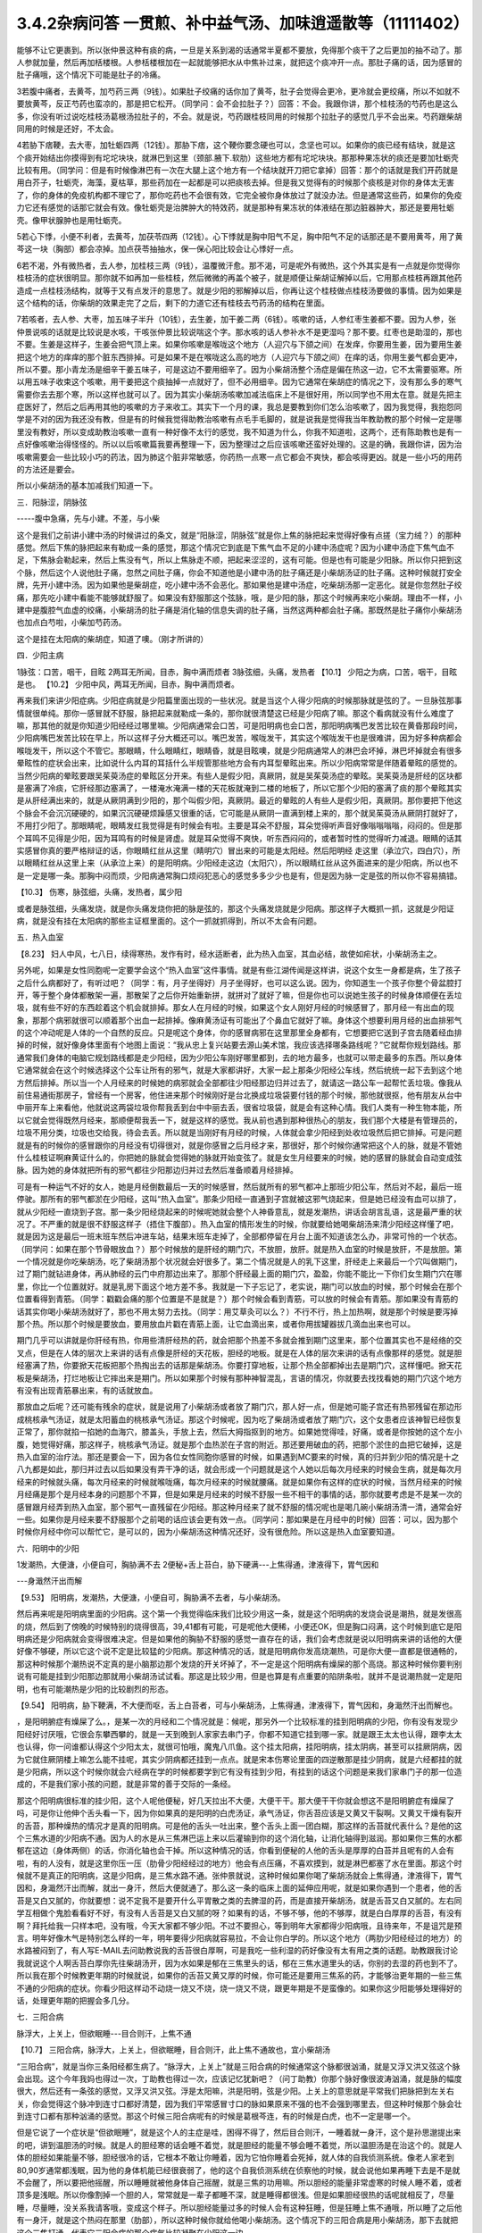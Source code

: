 3.4.2杂病问答 一贯煎、补中益气汤、加味逍遥散等（11111402）
==========================================================

能够不让它更裹到。所以张仲景这种有痰的病，一旦是关系到渴的话通常半夏都不要放，免得那个痰干了之后更加的抽不动了。那人参就加量，然后再加栝楼根。人参栝楼根加在一起就能够把水从中焦补过来，就把这个痰冲开一点。那肚子痛的话，因为感冒的肚子痛哦，这个情况下可能是肚子的冷痛。

3若腹中痛者，去黄芩，加芍药三两（9钱）。如果肚子绞痛的话你加了黄芩，肚子会觉得会更冷，更冷就会更绞痛，所以不如就不要放黄芩，反正芍药也蛮凉的，那是把它松开。（同学问：会不会拉肚子？）回答：不会。我跟你讲，那个桂枝汤的芍药也是这么多，你没有听过说吃桂枝汤葛根汤拉肚子的，不会。就是说，芍药跟桂枝同用的时候那个拉肚子的感觉几乎不会出来。芍药跟柴胡同用的时候是还好，不太会。

4若胁下痞鞕，去大枣，加牡蛎四两（12钱）。那胁下痞，这个鞕你要念硬也可以，念坚也可以。如果你的痰已经有结块，就是这个痰开始结出你摸得到有坨坨块块，就淋巴到这里（颈部.腋下.软肋）这些地方都有坨坨块块。那那种果冻状的痰还是要加牡蛎壳比较有用。（同学问：但是有时候像淋巴有一次在大腿上这个地方有一个结块就开刀把它拿掉）回答：那个的话就是我们开药就是用白芥子，牡蛎壳，海藻，夏枯草，那些药加在一起都是可以把痰核去掉。但是我又觉得有的时候那个痰核是对你的身体太无害了，你的身体的免疫机构都不理它了，那你吃药也不会很有效，它完全被你身体放过了就没办法。但是通常这些药，如果你的免疫力它还有感觉的话那它就会有效。像牡蛎壳是治脾肿大的特效药，就是那种有果冻状的体液结在那边脏器肿大，那还是要用牡蛎壳。像甲状腺肿也是用牡蛎壳。

5若心下悸，小便不利者，去黄芩，加茯苓四两（12钱）。心下悸就是胸中阳气不足，胸中阳气不足的话那还是不要用黄芩，用了黄芩这一块（胸部）都会凉掉。加点茯苓抽抽水，保一保心阳比较会让心悸好一点。

6若不渴，外有微热者，去人参，加桂枝三两（9钱），温覆微汗愈。那不渴，可是呢外有微热，这个外其实是有一点就是你觉得你桂枝汤的症状很明显。那你就不如再加一些桂枝，然后微微的再盖个被子，就是顺便让柴胡证解掉以后，它用那点桂枝再跟其他药造成一点桂枝汤结构，就等于又有点发汗的意思了。就是少阳的邪解掉以后，你再让这个桂枝做点桂枝汤要做的事情。因为如果是这个结构的话，你柴胡的效果走完了之后，剩下的力道它还有桂枝去芍药汤的结构在里面。

7若咳者，去人参、大枣，加五味子半升（10钱），去生姜，加干姜二两（6钱）。咳嗽的话，人参红枣生姜都不要。因为人参，张仲景说咳的话就是比较说是水咳，干咳张仲景比较说喘这个字。那水咳的话人参补水不是更湿吗？那不要。红枣也是助湿的，那也不要。生姜是这样子，生姜会把气顶上来。如果你咳嗽是喉咙这个地方（人迎穴与下颌之间）在发痒，你要用生姜，因为要用生姜把这个地方的痒痒的那个脏东西排掉。可是如果不是在喉咙这么高的地方（人迎穴与下颌之间）在痒的话，你用生姜气都会更冲，所以不要。那小青龙汤是细辛干姜五味子，可是这边不要用细辛了。因为小柴胡汤整个汤症是偏在热这一边，它不太需要驱寒。所以用五味子收束这个咳嗽，用干姜把这个痰抽掉一点就好了，但不必用细辛。因为它通常在柴胡症的情况之下，没有那么多的寒气需要你去去那个寒，所以这样也就可以了。因为其实小柴胡汤咳嗽加减法临床上不是很好用，所以同学也不用太在意。就是先把主症医好了，然后之后再用其他的咳嗽的方子来收工。其实下一个月的课，我总是要教到你们怎么治咳嗽了，因为我觉得，我抱怨同学是不对的因为我还没有教，但是有的时候我觉得助教治咳嗽有点毛手毛脚的，就是说我是觉得我当年教助教的那个时候一定是哪里没有教好，所以变成助教治咳嗽一直有一种好像不太行的感觉，我不知道为什么，你我不知道啦，这两个，还有陈助教也是有一点好像咳嗽治得怪怪的。所以以后咳嗽篇我要再整理一下，因为整理过之后应该咳嗽还蛮好处理的。这是的确，我跟你讲，因为治咳嗽需要会一些比较小巧的药法，因为肺这个脏非常敏感，你药热一点寒一点它都会不爽快，都会咳得更凶。就是一些小巧的用药的方法还是要会。

所以小柴胡汤的基本加减我们知道一下。

三．阳脉涩，阴脉弦

-----腹中急痛，先与小建。不差，与小柴

这个是我们之前讲小建中汤的时候讲过的条文，就是“阳脉涩，阴脉弦”就是你上焦的脉把起来觉得好像有点搓（宝力绒？）的那种感觉。然后下焦的脉把起来有勒成一条的感觉，那这个情况它到底是下焦气血不足的小建中汤症呢？因为小建中汤症下焦气血不足，下焦脉会勒起来，然后上焦没有气，所以上焦脉走不顺，把起来涩涩的，这有可能。但是也有可能是少阳脉。所以你只把到这个脉，然后这个人说他肚子痛，忽然之间肚子痛，你会不知道他是小建中汤的肚子痛还是小柴胡汤证的肚子痛。这种时候就打安全牌，先开小建中汤。因为如果他是柴胡症，吃小建中汤不会恶化。那如果他是建中汤症，吃柴胡汤那一定恶化。就是你忽然肚子绞痛，那先吃小建中看能不能够就舒服了。如果没有舒服那这个弦脉，哦，是少阳的脉，那这个时候再来吃小柴胡。理由不一样，小建中是腹腔气血虚的绞痛，小柴胡汤的肚子痛是消化轴的信息失调的肚子痛，当然这两种都会肚子痛。那既然是肚子痛你小柴胡汤也加点白芍啦，小柴加芍药汤。

这个是挂在太阳病的柴胡症，知道了噢。（刚才所讲的）

四．少阳主病

1脉弦：口苦，咽干，目眩
2两耳无所闻，目赤，胸中满而烦者
3脉弦细，头痛，发热者
【10.1】 少阳之为病，口苦，咽干，目眩是也。
【10.2】 少阳中风，两耳无所闻，目赤，胸中满而烦者。

再来我们来讲少阳症病。少阳症病就是少阳篇里面出现的一些状况。就是当这个人得少阳病的时候那脉就是弦的了。一旦脉弦那事情就很单纯。那你一感冒就不舒服，脉把起来就勒成一条的，那你就很清楚这已经是少阳病了嘛。那这个看病就没有什么难度了嘛，那其他的就是你知道少阳经经过哪里嘛。少阳病通常会口苦，可是阳明病也会口苦，那阳明病嘴巴发苦比较在黄昏那段时间，少阳病嘴巴发苦比较在早上，所以这样子分大概还可以。嘴巴发苦，喉咙发干，其实这个喉咙发干也是很难讲，因为好多种病都会喉咙发干，所以这个不管它。那眼睛，什么眼睛红，眼睛昏，就是目眩噢，就是少阳病通常人的淋巴会坏掉，淋巴坏掉就会有很多晕眩性的症状会出来，比如说什么内耳的耳括什么半规管那些地方会有内耳型晕眩出来。所以少阳病常常是伴随着晕眩的感觉的。当然少阳病的晕眩要跟吴茱萸汤症的晕眩区分开来。有些人是假少阳，真厥阴，就是吴茱萸汤症的晕眩。吴茱萸汤是肝经的区块都是塞满了冷痰，它肝经那边塞满了，一楼淹水淹满一楼的天花板就淹到二楼的地板了，所以它那个少阳的塞满了痰的那个晕眩其实是从肝经满出来的，就是从厥阴满到少阳的，那个叫假少阳，真厥阴。最近的晕眩的人有些人是假少阳，真厥阴。那你要把下他这个脉会不会沉沉硬硬的，如果沉沉硬硬烦躁感又很重的话，它可能是从厥阴一直满到楼上来的，那个就吴茱萸汤从厥阴打就好了，不用打少阳了。那眼睛呢，眼睛发红我觉得是有时候会有啦。主要是耳朵不舒服，耳朵觉得听声音好像嗡嗡嗡嗡，闷闷的。但是那个耳鸣不见得是少阳，因为耳鸣有的时候是肾虚。就是耳朵觉得不爽快，听东西闷闷的，或者暂时性的觉得听力减退。眼睛的话其实感冒你真的要严格辩证的话，你眼睛红丝从这里（睛明穴）冒出来的可能是太阳经。然后阳明经 走这里（承泣穴，四白穴），所以眼睛红丝从这里上来（从承泣上来）的是阳明病。少阳经走这边（太阳穴），所以眼睛红丝从这外面进来的是少阳病，所以也不是一定是哪一条。那胸中闷而烦，少阳病通常胸口烦闷犯恶心的感觉多多少少也是有，但是因为脉一定是弦的所以你不容易搞错。

【10.3】 伤寒，脉弦细，头痛，发热者，属少阳

或者是脉弦细，头痛发烧，就是你头痛发烧你把的脉是弦的，那这个头痛发烧就是少阳病。那这样子大概抓一抓，这就是少阳证病，就是没有挂在太阳病的那些主证框里面的。这个一抓就抓得到，所以不太会有问题。

五．热入血室

【8.23】 妇人中风，七八日，续得寒热，发作有时，经水适断者，此为热入血室，其血必结，故使如疟状，小柴胡汤主之。

另外呢，如果是女性同胞呢一定要学会这个“热入血室”这件事情。就是有些江湖传闻是这样讲，说这个女生一身都是病，生了孩子之后什么病都好了，有听过吧？（同学：有，月子坐得好）月子坐得好，也可以这么说。因为，你知道生一个孩子你整个骨盆腔打开，等于整个身体都散架一遍，那散架了之后你开始重新拼，就拼对了就好了嘛，但是你也可以说她生孩子的时候身体顺便在丢垃圾，就有些不好的东西趁着这个机会就排掉。那女人在月经的时候，如果这个女人刚好月经的时候感冒了，那月经一有出血的现象，那那个病邪就很可以顺着那个出血一起排掉。像麻黄汤证有可能出了个鼻血它就好了嘛。身体这个想要利用月经的出血排邪气的这个冲动呢是人体的一个自然的反应。只是呢这个身体，你的感冒病邪在这里那里全身都有，它想要把它送到子宫去随着经血排掉的时候，就好像身体里面有个地图上面说：“我从忠上复兴站要去源山美术馆，我应该选择哪条路线呢？”它就帮你规划路线。那通常我们身体的电脑它规划路线都是走少阳经，因为少阳公车刚好哪里都到，去的地方最多，也就可以带走最多的东西。所以身体它通常就会在这个时候选择这个公车让所有的邪气，就是大家都讲好，大家一起上那条少阳经公车线，然后统统一起下去到这个地方然后排掉。所以当一个人月经来的时候她的病邪就会全部都往少阳经那边归并过去了，就请这一路公车一起帮忙丢垃圾。像我从前住易通街那房子，曾经有一个房客，他住进来那个时候刚好是台北换成垃圾袋要付钱的那个时候，那他就很抠，他有朋友从台中中丽开车上来看他，他就说这两袋垃圾你帮我丢到台中中丽去丢，很省垃圾袋，就是会有这种心情。我们人类有一种生物本能，所以它就会觉得既然月经来，那顺便帮我丢一下，就是这样的感觉。我从前也遇到那种很热心的朋友，我们那个大楼是有管理员的，垃圾不用分类，垃圾也交给我，待会去丢。所以就是当刚好有月经的时候，人体就会拿少阳经到处收垃圾然后把它排掉。可是问题就是有的时候你的感冒跟你的月经没有切得很对，就是你感冒之后月经才来，那很好，那个时候你通常把这个人的脉，就是不管她什么桂枝证啊麻黄证什么的，你把她的脉就会觉得她的脉就开始变弦了。就是女生月经要来的时候，她的感冒的脉就会自动变成弦脉。因为她的身体就把所有的邪气都往少阳那边归并过去然后准备顺着月经排掉。

可是有一种运气不好的女人，她是月经倒数最后一天的时候感冒，然后就所有的邪气都冲上那班少阳公车，然后对不起，最后一班停驶。那所有的邪气都淤在少阳经，这叫“热入血室”。那条少阳经一直通到子宫就被这邪气烧起来，但是她已经没有血可以排了，就从少阳经一直烧到子宫。那一条少阳经烧起来的时候呢她就会整个人神昏意乱，就是发潮热，讲话会胡言乱语，这是最严重的状况了。不严重的就是很不舒服这样子（捂住下腹部）。热入血室的情形发生的时候，你就要给她喝柴胡汤来清少阳经这样懂了吧，就是因为这是最后一班末班车然后冲进车站，结果末班车走掉了，全部都停留在月台上面不知道该怎么办，非常可怜的一个状态。（同学问：如果在那个节骨眼放血？）那个时候放的是肝经的期门穴，不放胆，放肝。就是热入血室的时候是放肝，不是放胆。第一个情况就是你吃柴胡汤，吃了柴胡汤那个状况就会好很多了。第二个情况就是人的乳下这里，肝经走上来最后一个穴叫做期门，过了期门就钻进身体，再从肺经的云门中府那边出来了。那那个肝经最上面的期门穴，盈盈，你能不能比一下你们女生期门穴在哪里，你比一个位置就好。就是乳房下面这个地方差不多。我就是一下子忘记了，老实说，期门可以放血的时候，那个时候会在那个位置看得到青筋。（同学：戳戳会痛的那个位置是不是就是？）那个时候会看到青筋，可以放的时候会有青筋。那如果没有青筋的话其实你喝小柴胡汤就好了，那也不用太努力去找。（同学：用艾草灸可以么？）不行不行，热上加热啊，就是那个时候是要泻掉那个热。所以那个时候是要放血，要用放血片戳在青筋上面，让它血滴出来，或者你用拔罐器拔几滴血出来也可以。

期门几乎可以讲就是你肝经有热，你用些清肝经热的药，就会把那个热差不多就会推到期门这里来，那个位置其实也不是经络的交叉点，但是在人体的层次上来讲的话有点像是肝经的天花板，胆经的地板。就是在人体的层次来讲的话有点像那样的感觉。就是胆经塞满了热，你要掀天花板把那个热掏出去的话那是柴胡汤。你要打穿地板，让那个热全部都掉出去是期门穴，这样懂吧。掀天花板是柴胡汤，打烂地板让它摔出来是期门。所以如果那个时候有那种神智混乱，言语的情况，你就要去找找看她的期门穴这个地方有没有出现青筋暴出来，有的话就放血。

那放血之后呢？还可能有残余的症状，就是说用了小柴胡汤或者放了期门穴，那人好一点，但是她可能子宫还有热邪残留在那边形成桃核承气汤证，就是太阳蓄血的桃核承气汤证。那这个时候呢，因为吃了柴胡汤或者放了期门穴，这个女患者应该神智已经恢复正常了，那你就掐一掐她的血海穴，膝盖头，手放上去，然后大拇指抠到的地方。如果她觉得哇，好痛，或者是你按她的这个左小腹，她觉得好痛，那这样子，桃核承气汤证。就是那个血热淤在子宫的附近。那还要用破血的药，把那个淤住的血把它破掉，这是热入血室的治疗法。那还是要会一下，因为各位女性同胞你感冒的时候，如果遇到MC要来的时候，真的归并到少阳的情况是十之八九都是如此，那归并过去以后如果没有弄干净的话，就会形成一个问题就是这个人她以后每次月经来的时候会生病，就是每次月经来的时候就头痛，每次月经来的时候就喉咙痛，每次月经来的时候就腰痛。就是如果你有这样的症状的时候，当然月经来的时候月经痛是那个是月经本身的问题那个不算，但是如果是月经来的时候不舒服一些不相干的事情的话，那你就要考虑是不是某一次的感冒跟月经弄到热入血室，那个邪气一直残留在少阳经。那这种月经来了就不舒服的情况呢也是喝几碗小柴胡汤清一清，通常会好一些。如果你是月经来要不舒服那个之前喝的话应该会更有效一点。（同学问：那如果是在月经中的时候）回答：可以，因为那个时候你月经中你可以帮忙它，是可以的，因为小柴胡汤这种情况还好，没有很危险。所以这是热入血室要知道。

六．阳明中的少阳

1发潮热，大便溏，小便自可，胸胁满不去
2便秘+舌上苔白，胁下硬满---上焦得通，津液得下，胃气因和

---身濈然汗出而解

【9.53】 阳明病，发潮热，大便溏，小便自可，胸胁满不去者，与小柴胡汤。

然后再来呢是阳明病里面的少阳病。这个第一个我觉得临床我们比较少用这一条，就是这个阳明病的发烧会说是潮热，就是发很高的烧，然后到了傍晚的时候特别的烧得很高，39,41都有可能，可是呢他大便稀，小便还OK，但是胸口闷满，这个时候到底它是阳明病还是少阳病就会变得很难决定。但是如果他的胸胁不舒服的感觉一直存在的话，我们会考虑就是说以阳明病来讲的话他的大便好像不够硬，所以它这个说不定是比较猛的少阳病。那这种情况的话，就是阳明病你发高烧潮热，可是你大便一直都是很通畅的，那这种时候那个潮热说不定真的是小脑那边那个发烧的开关坏掉了，不一定是这个阳明病有燥屎的那个高烧。那这种时候你要判别说有可能是挂到少阳那边那就用小柴胡汤试试看。那这是比较少用，但是也算是有点重要的陷阱条啦，就并不是说潮热就一定是阳明，也有可能潮热是少阳的比较剧烈的形态。

【9.54】 阳明病，胁下鞕满，不大便而呕，舌上白苔者，可与小柴胡汤，上焦得通，津液得下，胃气因和，身濈然汗出而解也。

，是阳明腑症有燥屎了么。，是某一次的月经和二个情况就是：候呢，那另外一个比较标准的挂到阳明病的少阳，你有没有发现少阳经好讨厌哦，它很会东攀西攀的，就是一天到晚到人家家去串门子，你都不知道它挂到哪一家。就是跟王太太也认得，跟李太太也认得，你一问谁都认得这个少阳太太，就很可怕哦，魔鬼八爪鱼。这个挂太阳病，挂阳明病，挂太阴病，甚至可以挂厥阴病，因为它就住厥阴楼上嘛怎么能不挂呢，其实少阴病都还挂到一点点。就是宋本伤寒论里面的四逆散那是挂少阴病，就是六经都挂的就是少阳病，所以这个时候你就会六经病在学的时候都要学到它有没有挂到少阳，有挂到的话这个问题是来我们家串门子的那一位造成的，不是我们家小孩的问题，就是非常的善于交际的一条经。

那这个阳明病很标准的挂少阳，这个人呢他便秘，好几天拉出不大便，大便干干。那大便干干你就会想这不是阳明腑症有燥屎了吗，可是你让他伸个舌头看一下，因为你如果真的是阳明的白虎汤证，承气汤证，你舌苔应该是又黄又干裂啊。又黄又干燥有裂开的舌苔，那种燥热的情况才是真的阳明病。可是他的舌头一吐出来，整个舌头上面一团白糊，那这样的舌苔就代表什么？是他的这个三焦水道的少阳病不通。因为人的水是从三焦淋巴运上来以后灌输到你的这个消化轴，让消化轴得到滋润。那如果你三焦的水都郁在这边（身体两侧）的话，你消化轴也会干掉。所以这种情况的话，你看到便秘的人他的舌头是厚厚的白苔并且呢有的人会有啦，有的人没有，就是这里你压一压（肋骨少阳经经过的地方）他会有点压痛，不喜欢摸到，就是淋巴都塞了水在里面。那这个时候就不是真正的阳明病，这是少阳病，是三焦水路不通。张仲景就说，这种时候如果你喝了柴胡汤就会上焦得通，津液得下，胃气因和，身濈然汗出而解，就出一身汗，然后大便就通了。那么这一条的临床上面的延伸应用呢，就是如果你遇到一个患者，他的舌苔是又白又腻的，你就要想：说不定我不是要开什么平胃散之类的去脾湿的药，而是直接开柴胡汤，就是舌苔又白又腻的。左右同学互相做个鬼脸看看好不好，有没有人舌苔是又白又腻的呀？如果有的话，不够不够，他的不够厚，就是白白厚厚的舌苔，有没有啊？拜托给我一只样本吧，没有哦，今天大家都不够少阳。不过不要担心，等到明年大家都得少阳病哦，且待来年，不是诅咒是预言。明年好像木气是特别怎么样的一年，明年要得少阳病就容易拉，不会让你白学的。所以这个地方（两肋少阳经经过的地方）的水路被闷到了，有人写E-MAIL去问助教说我的舌苔很白厚啊，可是我吃一些利湿的药好像没有太有用之类的话题。助教跟我讨论我就说这个人啊舌苔白厚你先往柴胡汤开，因为水如果是郁在三焦里头的话，郁在三焦水道里头的话，你别的去湿的药也到不了。所以我在那个时候教更年期的时候就说，如果你的舌苔又黄又厚的时候，你可能还是要用三焦系的药，才能够治更年期的一些三焦不通的少阳病的症状。你看少阳这样动不动烧一烧又不烧，烧一烧又不烧，跟更年期是不是蛮像的。如果你这少阳能够处理得好的话，处理更年期的把握会多几分。

七．三阳合病

脉浮大，上关上，但欲眠睡---目合则汗，上焦不通

【10.7】 三阳合病，脉浮大，上关上，但欲眠睡，目合则汗，此上焦不通故也，宜小柴胡汤

“三阳合病”，就是当你三条阳经都生病了。“脉浮大，上关上”就是三阳合病的时候通常这个脉都很汹涌，就是又浮又洪又弦这个脉会出现。这个今年我妈也得过一次，丁助教也得过一次，应该记忆犹新吧？（问丁助教）你那个脉好像很波涛汹涌，就是脉的幅度很大，然后还有一条弦的感觉，又浮又洪又弦。浮是太阳嘛，洪是阳明，弦是少阳。上关上的意思就是平常我们把脉把到左关右关，你会觉得这个脉冲到连寸口都好清楚，因为我们平常感冒寸口的脉如果原来不强的也不会强到哪里去，但这种时候那个脉会壮到连寸口都有那种汹涌的感觉。那这个时候三阳合病呢有的时候是葛根芩连，有的时候是白虎，也不一定是哪一个。

但是它说了一个症状是“但欲眠睡”，就是这个人的主症是哇，困得不得了，然后目合则汗，一睡着就一身汗，这个是孙思邈提出来的吧，讲到温胆汤的时候。就是人的胆经寒的话会睡不着觉，就是胆经的能量不够会睡不着觉，所以温胆汤是在治这个的。就是人体的胆经如果能量不够，胆经很冷的话，它根本不敢让你睡着，因为它怕你睡着会死掉，就人体的自我侦测系统。像老人家老到80,90岁通常都浅眠，因为他的身体机能已经很衰弱了，他的这个自我侦测系统在侦察他的时候，就会说他如果再睡下去是不是就不会醒了，所以要把他摇醒，所以睡睡就被他身体自己摇醒，就是三焦的功用嘛。所以胆经的能量非常虚寒的时候人睡不着，或者顶多是浅眠。所以你像割掉一个胆的人，常常就是一辈子都睡不深，就是睡得都很浅。但是如果胆经很热的话呢就相反了，尽量睡，尽量睡，没关系我请客哦，变成这个样子。所以胆经能量过多的时候人会有这种狂睡，但是狂睡上焦不通哦，所以睡了之后他有一身汗，就是这个热闷在那里（肋部），所以这种时候你就给他喝小柴胡汤。这个情况下的三阳合病是用小柴胡汤，那下去就把这个三焦打通，代表它三阳合病的那个病气比较凝聚在少阳这一边。

其实我治三阳合病我常常在作弊啦，因为三阳合病张仲景讲得比较细，就有的时候是用葛根，有的时候用白虎，那我就觉得有的时候看病想省点力。就是你知道，我或者开白虎或者开葛根芩连，或者开小柴，这个“或者开”的时候，初学者，其实我也不能叫初学者，我应该是一直依赖着这个辅助的不愿意放掉，就会觉得说辩证那么细万一没有蒙到很丢脸噢。那这种时候我是觉得葛根跟柴胡跟石膏这三个药其实不太打架，所以我干脆三个都开，比如说我会开一贴葛根汤或者桂枝加葛根汤，然后里面葛根放到一两，然后里面再加一两的生石膏，再加一两的柴胡。这个在后代有个方结构比较像叫做“柴葛解肌汤”，就是后代的人也是觉得这个地方要把它搞清楚太累了，不然开牛药。反正这种情况下这三个药不打架，所以当你开一贴葛根汤，葛根汤里面有点麻黄，如果是严格的古方的话，柴胡跟麻黄是王不见王的，但是我们不严格的话乱放没关系，如果你汗流得出来你不必放麻黄嘛。那那个时候丁助教的脉还夹湿，就是那个脉有点裹裹的，跳得不爽快，夹湿那我就苍术再加个五钱，就是三阳合病的湿温病我就加苍术。那这样子的话有一两柴胡，一两葛根，一两生石膏煮在一碗里面的话，那下去通常这三阳合病也清得蛮干净的。当然这样子开，因为是有一点小作弊啦，所以开起来有一点，怎么讲，像那个时候丁助教的病症是三阳合病而一直在拉肚子，那因为他是三阳的合病，三阳经都有邪，那个拉肚子你只能想是没有能力去消化了，所以我们就不治拉肚子，就直接治三阳合病，那三阳合病治好了，拉肚子就好了。那我妈的话也是那个脉，那我开了这个方子之后，柴葛解肌法，这个法开了之后我妈是拉了一场肚子然后病好了。因为开得比较粗，邪气自己乱找出口，她就拉一个肚子然后就感冒好了，那也是大感冒。那这个柴葛解肌法用在什么地方呢？用在急性坏血症，败血症。就是有些老人家突然血液里面感染，开始在家里面发烧，然后那个脉呀又洪又滑又弦又浮，然后他在那边“吓吓吓”那样子喘，那那个很快就会往生的啦。那如果你还来得及煮一碗柴胡葛根生石膏各一两的药，有机会救得回来，这个药很能够把血液里面发炎的状况停下来，所以就顺便说一说。但是通常大家的医术，包括我都是回天乏术啦，因为那个老人家那样子开始发烧发喘，脉变成那样的时候，其实你还没推上救护车，有时候就在家里面就往生了嘛，很快啊，那也是善终嘛，不用去妨碍人家上路。但是如果你觉得要救的话，你就赶快这个汤就煮了就喝下去。那这是我常用的三阳合病的作弊的一种开药法。

八．太阴病中的少阳

吐逆，腹中冷痛，雷鸣下利，脉沉紧---小柴胡加苓术汤

【10.25】 太阴病，吐逆，腹中冷痛，雷鸣下利，脉沉紧者，小柴胡加茯苓白术汤主之。  小柴胡加茯苓白术汤方：柴胡半斤 黄芩三两 人参三两 半夏半升（洗）甘草三两（炙） 生姜三两（切） 大枣十二枚（劈） 茯苓三两白术三两右九味，以水一斗二升，煮取六升，去滓，再煎取三升，温服一升，日三服。

我是觉得应该下课抄黑板啦，可是这个都是小柴胡汤的事情，而且这几条都不是很重要。我很快的讲过去好了。这个太阴病中的少阳是小柴胡加茯苓白术汤，各加一份。那小柴胡汤加茯苓白术汤是什么呢？因为太阴病通常就是水泻，呕吐为主嘛。然后标准的太阴病的脉呢就是沉沉，塌塌，软趴趴的脉。那可是如果你发现脉是沉沉的，可是勒出一条的，那那个太阴病其实可能是有挂到少阳。那太阴病一定要，通常这个水泻你总是要放茯苓白术嘛，但是呢这个肚子冷痛跟雷鸣下利，它等于是这个太阴病的这个脾胃虚寒的拉肚子又加上了柴胡证的这个消化道情报混乱的拉肚子。因为太阴病的拉肚子通常没有那么猛，就是太阴病的拉肚子，那个肚子就是痛归痛，通常闷痛的多，剧痛的少。那可是这个冷痛，你觉得发冷发痛又咕噜咕噜响的那种拉肚子好像以太阴病来讲好像有点太HIGH了，就是太阴病应该没有那么兴奋才对，太阴病就是虚虚冷冷的状态比较多。那这种情况你就要把一下太阴脉那个沉脉里面有没有带弦脉，如果有的话用柴胡汤，然后挂一点太阴常用的药，如果很冷的话，你挂点干姜也可以，主要是茯苓白术各三两，那你就放一个差不多的分量。

九．厥阴淋病

小便痛閟，下如粟状，少腹弦急，痛引脐中---热结在下焦--小柴胡加茯苓汤
【11.123】 小便痛閟，下如粟状，少腹弦急，痛引脐中，其名曰淋，此热结在下焦也，小柴胡加茯苓汤主之。 小柴胡加茯苓汤方：柴胡半斤 黄芩三两 人参二两 半夏半升（洗）甘草三两 生姜二两（切） 大枣十二枚（劈） 茯苓四两
右八味，以水一斗二升，煮取六升，去滓，再煎，取三升，温服一升，日三服。

厥阴病里面也有一路是会挂到柴胡证的，就是厥阴经有时候会关系到人的性器官。如果你是尿尿的时候小腹抽痛，闷痛，尿尿是一滴一滴的那种小便不通，然后整个小腹都有扯到，然后那个扯到的感觉甚至有点扯到肚脐这边来。那这样的一种扯住的感觉，你不如用小柴胡加茯苓直接把下焦的热用少阳这样子抽掉，就是过少阳来抽它，那这样子是偷一条路啦，就是反正这个少阳公车哪一家都有经过，干脆从少阳抽算了。所以就茯苓帮助气化，然后小柴胡汤从少阳抽。但是如果你的那个小便不通只有尿道那一点点的不舒服的话，那你也不必那么大阵仗。就这个的主证是小便不通的时候是牵扯到这个肚子整块都不舒服，那有牵扯到整块都不舒服的时候，比较有邪气的量就是下焦有热可以让柴胡汤去拔掉它。那如果没有这个邪气的量，只是单纯的微微的一点点的尿道炎的话，那那个菖蒲烧成灰，加滑石做的那个蒲灰散吃几口也就好了，就是那种很局部，只有尿道那一点点的发炎那用蒲灰散就可以。蒲灰散教你们怎样做法啊，就是去批发中药行买菖蒲，菖蒲他都会给你根，没关系，你找个铁盆然后点火烧，那个烟会弄到你左邻右舍都来抗议，所以你躲得远点去烧，然后烧完了就会剩下一堆白灰，然后那白灰你再加同样差不多比例的滑石粉，摇一摇。一斤菖蒲烧出来的灰也就这么一小撮而已。那这个蒲灰散吃下去治尿道炎很有效，因为菖蒲是通九窍的，是通的药，滑石是去湿热的药。如果是水肿病的话就麻油调蒲灰散抹全身就可以退水肿，大概是这样用。所以这种时候用小柴胡加茯苓汤。

十．风病风邪干肝

腋下痛，不可转侧脉浮弦而数

【5.41】 风病，头痛，多汗，恶风，腋下痛，不可转侧，脉浮弦而数，此风邪干肝也，小柴胡汤主之；若流于腑，则口苦，呕逆，腹胀，善太息，柴胡枳实芍药甘草汤主之。

至于风病，这个风邪干肝，这个不是感冒，而是是你真的吹风。因为感冒是要有病毒，有那个virus那个东西才叫感冒。那如果你是吹风，那个纯粹的风气把你的肝绞住了，这个不叫感冒，只是风气而已。腋下痛，不可转侧，就是你身体要转个身都痛得不得了的这种腋下不舒服。然后脉浮弦，就是脉又浮，又勒成一条又跳得特别的快。浮弦而数。那这样子的身体侧面的不舒服用小柴胡汤，把这个侵扰到你的肝脏的风邪拔掉是可以的。

十一.寒邪乘肝

颈痛，关节痛，胁痛，耳聋，脉沉弦迟

【5.48】 寒病，两胁中痛，寒中行善掣节，逆则头痛，耳聋，脉弦而沉迟，此寒邪乘肝也，小柴胡汤主之；其著也，则两腋急痛，不能转侧，柴胡黄芩芍药半夏甘草汤主之。

寒邪乘肝，这也是不关系到病毒感染。如果你受了冷，就今天天气很冷，你衣服没有穿够，那个冷的感觉钻进去了，那这个时候你会头痛，关节痛，这个下边痛（肋下大包穴位置），你记得就是全身这里那里莫名其妙的痛，你要想到是肝胆之气卡到了。耳聋听不清楚，脉沉弦迟，是因为寒气的脉是比较沉的，那这个时候你用小柴胡汤把它扫出来。

十二.杂病

呕而发热
【11.102】 呕而发热者，小柴胡汤主之。

这个呕而发热这是已经讲过的，刚刚讲过的杂病常常遇到的一个状况。

一贯煎：北沙参3钱 麦冬3钱 当归3钱 生地黄3~8钱 枸杞子5钱 川楝1.5钱
一贯煎，我觉得是用来对待柴胡汤的副作用，我跟你讲我已经不想下课了，因为我再15分钟我就讲足两个小时，就可以大家回家了。你们尿憋得住吗？（可以）憋得住我们就讲足最后一点时间讲完了就下课回家，不用再拖。反正我这个人也是觉得对人不要太好也不要太坏，做够薪水份的事就好了。
补中益气汤：黄芪3钱炙甘草2钱人参（党参）1~2钱当归身2钱陈皮1.5钱升麻1.5钱柴胡1.5钱白术2钱

补中益气汤能够治的东西其实很多啦。所以我觉得补中益气汤我不想讲，我今天给你一个比例，是这个比例会比较有效一点。同学记得就是你用补中益气汤升提元气，让你的全身膜网都有气，这件事情呢最好的状况是怎么样呢？就比如说我的干爹的，忘了是他堂哥还是哥哥得了胃癌，可是他得了胃癌之前呢，因为身体虚弱我干爹一直叫他吃补中益气汤，他一直有在吃。西医验到是胃癌之后呢，我干爹帮他把脉就觉得奇怪：你的脉其实跟正常人没有差很远。不像是癌症的那个阴实跗骨脉。因为真正癌症的脉是你会把得到一坨东西粘在你的骨头上面，很清楚的。那他就觉得说这个胃癌就是明明西医已经知道是胃癌，可是为什么不像胃癌呢？然后在那位伯父去动手术的时候，我干爹就跟医生讲了一句悄悄话，然后医生开完刀就出来说你怎么知道是这样？我干爹跟他讲说：“你开刀的时候看一下他那个癌症，是不是只是像一朵香菇一样长在他的胃上。”就打开来果然就是。就是他那个胃跟癌噢，因为他一直在吃补中益气汤，一直补住这个三焦的元气，所以那个癌症吃不进去就只能往外长，所以就好像一根香菇长在胃上面他只要把这个香菇蒂那一点挖掉然后缝起来就好了，不用把整个胃都挖掉，就是他的那个正气能够这样子挡邪，其实能够这样也不错。能够把黄芪，人参的元气，用柴胡引入三焦补住的话，我觉得在人体上面还是多多少少会有一点好处。（同学：当归身跟当归有什么不一样？）回答：是这样子，因为我们用药如果比较龟毛的话，当归身比较补血，当归头跟当归尾的功能都不一样，就当归尾巴是破血的药。就是那个当归像一只章鱼一样嘛，那个最尖端的你要讲究要补的话就把它剪掉这样子，不用那么龟毛啦，整只就可以了。因为有一些烂中药店它就是专门卖给你当归头，这样一小颗一小颗的，那个不要。（同学问：那这个感冒时可以吃吗？）这就是一半一半，因为他里面有一些柴胡，所以那种很虚很虚的人感冒的话，吃补中益气汤有时候比你吃桂枝汤麻黄汤还要好。但是如果你不够虚的话，你就会被这个药束到，因为你本身抵抗力够的人，他一感冒能够形成麻黄汤证的那你不能吃这个，就是你本身有足够的能量束住自己的你不能吃。就是你长年累月感冒你都不能够形成麻黄汤证的那一种那你就可以用补中益气汤，就是当做柴胡汤的一种比较补的版本。（同学问：这个平常可以当补药吃吗？）回答：可以，但是补中益气汤你要记得，肾不够好的人，或者是从前吃过很多西药伤过骨髓的人吃补中益气汤会有副作用。就是因为补中益气汤提气，你那个气本来就已经下焦不够好，就你肾气丸或者是益多散没有吃到够的人，你补中益气汤一下去，你会腰酸到站不起来，就是气被提上来，你这边（腰部）没有气了。

你要吃补中益气汤吃得很漂亮的话，就是要吃一点补肾的药啦，我觉得肾气丸不错，就你有补住你的肾，然后补中益气汤提上来。而且补中益气汤本身哦——我这个方是有把一些补药都加重了量啦，原来的方很轻，就只能提气，但是没有很补。但原来那个方呢就是，我说补中益气汤的功能是怎么样？是蜗牛爬杆。有一个脑筋急转弯的故事，说一个蜗牛掉到十公尺的井里面，然后白天可以爬上来两公尺，晚上会掉回去一公尺，请问它第几天可以爬出井外那种故事？就是蜗牛爬上来一点会掉下去一点，爬上来一点会掉下去一点，补中益气汤就是这样，你吃一次气被提起来一点了，然后慢慢又下去了。吃第二碗气被提上来一点又这样下去。所以补中益气汤你一吃就是要天天不间断的吃，连吃15天以上，懂吗？就是你中间稍微半途而废的话就半途而废了，就是这样子的药效。至于它还治什么其他很多很多东西，那给你们当回家的功课嘛。你们这边上网谷歌“补中益气汤主证”，你会看到一大堆，觉得真是遇到仙丹了，其实还好啦，就是这是很轻的药，比经方的话力道是小很多的。

【加味逍遥散：当归1钱茯苓1钱栀子1钱薄荷1钱（后下）芍药1钱柴胡2钱甘草1钱白术2钱牡丹皮1钱煨姜1钱 姜枣煎（加三颗枣，两片姜一起煮）】
加味逍遥散呢就是逍遥散是没有栀子跟牡丹皮的，牡丹皮清血热，栀子清三焦热。那所以没有栀子跟牡丹皮的就叫做逍遥散，那有加了栀子跟牡丹皮的就叫丹栀逍遥散，也叫加味逍遥散。我觉得过去的中国好像曾经有过那么一段时间就是女人呐郁闷，就是在家里面都被老公欺负被婆婆欺负，就那个气闷到闷到，闷到那个肝火郁在那边。你知道，肝火如果不郁的话她就拿起棒子就跟她老公打起来然后就离家出走嘛。小龙女跟杨过打架不叫家暴的嘛，是不是。就是这个如果能够冲出来的话，她就放心大胆的去干嘛就干嘛，但是问题那个火就一直闷在那边闷在那边。那肝火闷在那边上不来呢就变成在底下阴道发炎啦，大腿内侧长烂疮啦，然后血热啊，血被烧得都干掉一样，就是这样的情况你要用加味逍遥散，有丹栀的比较能够清血热。那你说现在是不是比较不必加丹栀呢？可是问题是这样子，逍遥散的结构上面，有牡丹皮跟栀子比较能疏肝，就是普通逍遥散疏肝的效果不如加味逍遥散，很奇怪，就是虽然加味逍遥散比较凉，比较凉的意思就是说，如果你是脾胃不怎么好的人你吃了之后会肚子不舒服，可是它比较疏肝。那那个肝气郁闷的人，比如说身体这里痛那里痛的那种病，用逍遥散吃一吃，真是吃一公克好一点点，吃两公克好两点点。（同学问：科中OK?）回答：科中OK.

加味逍遥散也是一个算是补肝阴虚的药，就是你最近熬夜血虚了，然后开始晚上睡觉会抽筋了，那你吃一点加味逍遥散血会比较凉一点，比较不会烧干你的血。长期以来讲因为它对脾胃没有那么好，所以我并不会推荐。但是这一条肝经有闷在里面的热的话，那加味逍遥散还是比龙胆泻肝汤要可爱太多了，因为龙胆泻肝汤很凶，就是太寒了。可是呢，我现在是还没有教到厥阴啦，就是肝经有热我其实最近还蛮喜欢用厥阴的白头翁汤。因为龙胆泻肝汤它清肝经的热是往下清，如果你是大拇指发炎的话，你用龙胆泻肝汤沿肝经这样走下来。可是白头翁汤的话就是肝经往上。像前阵子盈盈吃白头翁汤她就是，她觉得她下腔上火的那个发炎被白头翁汤提到期门穴，就是往上清，就是药的方向性不一样。那加味逍遥散我也觉得同学可以拿来当回家功课，上网谷歌“加味逍遥散治什么”，然后又是觉得哇，好像仙丹！没有那么强啦，而且现代女生的那个厥阴病很多都是挂到乌梅丸，当归四逆汤，那个要真的用很猛的仲景方才会有用的。就是这个比较是还好的肝气郁结的病用加味逍遥散不错。

在下课以前，还有就是因为赵家文今天带小孩子来，所以为了他们家小孩，我要补充一点点关于那个转骨汤的用法。各位同学不是说“冬令进补”吗，那如果你是本身就是比较厥阴病的体质的话，那我上次有讲说我比较推荐的补汤是当归生姜羊肉汤。那照张仲景的方，这个当归，生姜，羊肉以那个比例下去，其实那么多姜会蛮辣的，那么多当归也会蛮苦的，那这个汤你也可以加点盐调味啦，基本上没有多好吃。那如果你的体质是比较偏寒的，趁这个机会丢一颗生附子下去煮，比较能够驱寒。因为厥阴的虚寒你用当归生姜羊肉汤补就好像是——因为进补比较是适合冬天，因为冬天人的气血比较往内收，那补药也比较进得去。那你总不会夏至的时候再补吧，夏至的时候是要灸膏肓，就是把所有的邪气推出来，就是不一样的，往里面补的那是适合冬天。那当归生姜羊肉汤呢就是，因为女生有的时候肝经虚寒的话，她的下腹腔免疫机能就会很差，就会阴道容易发炎，阴道受伤不容易好，就是这些病，或者尿道容易发炎，月经容易痛。这种情况你当归生姜羊肉汤趁着冬天多吃几次，附子煮在羊肉里面也不会很毒啦，所以还蛮安全的。那这样常常喝常常喝，记得用温体羊肉（不是冰冻羊肉）。这样喝一个冬天的话，明年就会觉得说你的这个下腹腔的感染好很多，然后你的尿道炎也比较好。甚至是从前的经方大家曹颖甫就讲说，如果你是下焦虚寒生不出孩子的，那你吃了之后第二年就可能很容易就会怀孕之类的。当然有很多方可以用，我还没有真的教厥阴篇哦，所以只是大概讲一讲冬令进补的可能的用药。当然你要用什么十全八珍什么我也觉得无所谓啦，但是十全八珍就比较会束到，有的时候吃一吃就塞住了，那种感觉还是有点浪费药性。

转骨汤

还有就是冬天可以用的还有一个就是小孩子要发育的话可以用转骨汤。我是说哦，转骨汤各家有各家的配方，我大概这样说：我说，如果你们要用转骨汤的话，转骨汤基本的原理是这样子，就是认为说小孩子如果长不高的话他可能是人虚了，所以它里面一定会有很多补气血的药，那没有问题吧。那另外一个就是可能是认为那小孩子可能有一些过去的他从0岁到12岁之间可能有过一些内伤，它有气血淤住的部分，所以他需要一些伤科的那种化瘀血的药把那个淤住的部分打散了，那再加上补药的话就容易走得通，那人就容易长这样子，它大概的原理就是这样。那么如果呢，我随便说哦，因为我不太跟中药行去打听他们的转骨汤，我也不知道生源的转骨汤现成的汤包一包是多少钱，但是呢，我这样说，比如说我们去生源跟他讲说买你们一包转骨汤的那个材料包，因为我觉得生源的补药每次吃都补到爆，所以还是蛮补的。那那个转骨汤的材料包跟他买一包，然后呢你就问他说，请问你们这个药包里面有没有放这两味药：三棱跟莪术。是破癌症的药之一，就是打破塞住的东西，你平常单吃人会虚，可是在那么补的药里面要有一点它才走得通。三棱跟莪术，你问他说你们这个转骨汤包有没有放三棱跟莪术？如果没有的话，那你就说那我另外买三钱三棱跟三钱莪术。然后呢我觉得要把小孩子那些塞住的气血融掉再放个四到五钱的红曲不错，红曲效果还可以，所以整个汤煮出来就红红的，一粒一粒红米一样的东西。那我就觉得一般的药局卖的转骨汤的汤包，如果是你喝了之后会觉得全身热烘烘，有束到的感觉的话，那应该是够补的啦。那现在只是要让它走得通透一点而已，那你就问他说有放三棱跟莪术吗？他如果说有有有那就好嘛，那如果他说没有的话你就买一下，那通常他不会放红曲那你再放一点红曲。

那这样子的转骨汤包买到了之后，接下来就是要去跟菜市场的鸡肉摊交涉。因为转骨汤要最有效的话要跟那个刚会叫的小公鸡一起炖。那鸡里面又是乌骨鸡最有效，乌骨鸡其实台湾也不是真的有纯种的，因为纯种的乌骨鸡非常的神经质，半夜有点声音它就吓死了，所以都是有点混种，不太纯的乌骨鸡。你跟他讲说你可不可以跟养鸡场调货，调到那种很幼嫩才刚刚会啼的小公鸡的乌骨鸡，然后杀给你，让他去五尖，就是脚趾尖，翅膀尖，还有头给去掉，内脏你留或不留都没关系，通常都去掉。去了五尖的乌骨鸡然后跟转骨汤的材料包一起小火慢炖，或者用电锅。电锅我觉得，如果外锅放四杯水的话，也要放两次水到三次水才能炖透，但有红曲的话整个汤会是血红色的。因为那个中药都很香，所以通常你不太加调味料没关系，但是你可以加点米酒，那你要微微加点盐也没有关系。那这样子炖出来的话，其实药包很大，小公鸡的肉没有很多，那就叫你们家小孩喝汤吃肉，一个人就把那一锅汤分几天吃完，鸡肉也啃完。顺利的话哦，一个冬天，越冷的时候吃越有效，就是你去挑冬至前后那一段时间或者是你觉得这段时间什么时候最冷就可以吃。然后呢，就找寒流来的时间嘛。

我觉得有些药局的转骨汤包卖得还蛮贵的，不是很便宜，所以你也考虑一下自己家的经济情况。吃一贴其实就会有一点效了，那如果是吃两到三贴当然效果是好一点。基本上就算你是已经三十几岁了，如果没有过36,7岁的话，其实吃转骨汤都有可能再长一点。当然先决条件是你的基因要有那么多，就是如果你的父母都已经还蛮矮的，你看来已经长到你的天然设定上的极限那你就不用转了。但是如果你是父母都很高，你的兄弟姐妹都很高，只有你没有长高那你会觉得我可能是小时候摔到哪里有内伤，那时候没有及时吃什么铁牛运功散哦，所以现在郁在这里长不高，那这种时候的话你就不妨用转骨汤。我觉得35岁以前吃都还有机会再长一点，大概是这样子。（同学问：这个药分男女吗？），回答：哦，有些药局它会药分男女，可是我是觉得只以转骨这件事来讲的话可以不要分，有些人说用小母鸡不必，只以转骨这件事情的话可以不用分。但是你不要期待它去治到月经痛之类，转骨汤就让它单纯的是转骨汤这样就好了。就是很补的药然后加上活血化瘀的药去引导它，再加上一只小的乌骨鸡的公鸡。就是你们不要给小朋友吃了转骨汤，然后全家高兴就一人一口把它分掉，就不要这样。就这个人要转骨，你就这个人专心给他吃三只鸡这样。

（同学问：那个肾气丸呐，报纸有说是日服，那一天也要吃一次哦？）回答：他说日再服，一天吃两次叫再服。你要吃三次也可以啊。

（同学问：就是灸身体的时候，我跟朋友互灸，我都很OK，可是她灸完身体会长那个比较大片有点水的那个水泡，然后。。。）回答：他是烫出水泡吗不是，是发对不对？（同学回答：对，对，对，一直发，一直痒）回答：我跟你讲，首先你要考虑的是，你灸的那几个穴道是治什么的，就是比如说他如果已经肺有点偏热，那你还灸那种补肺的穴道的话他就会更热，就有没有灸偏掉。那另外就是说她灸如果你是灸膏肓的话，就那种治万病的穴的话，或者灸关元那种穴那她身上有什么隐疾都会被发出来呀。那灸到百病齐发是好事。就是首先要看那个穴道有没有在补泻上做反掉，就是她已经太热你还帮她补之类的。那再来就是有些穴是本来就会把病发出来的就让它发。

（同学问：加味逍遥散，薄荷一钱后下旁边姜枣煎是什么意思？）回答：噢，对，逍遥散通常是再加2个红枣几片姜，三颗枣，两片姜之类的，那薄荷是因为它薄荷的那个药性是煮久了就都蒸发掉了嘛，所以就是起锅前再丢薄荷比较有效这样子。这些你们上网去谷歌自己做一点功课大概都可以的。像有一个汤叫做解怒汤，就是这个人一天到晚生气，越生气就越爱生气，变得无事不可气，那这个的话你就逍遥散里头狠狠的再加个一两的白芍药进去，这是解怒汤，吃了之后他就会比较没有那么爱气，就把他的那个肝的郁闷松开。当然忍气吞声二，三十年，那个肝脉把起来已经硬邦邦像石头一样的，逍遥散没有用，那个要用鳖甲磨粉，鳖的壳磨粉，吃鳖粉。炒白芍给他加个一两就会松开，就比较不爱气。
